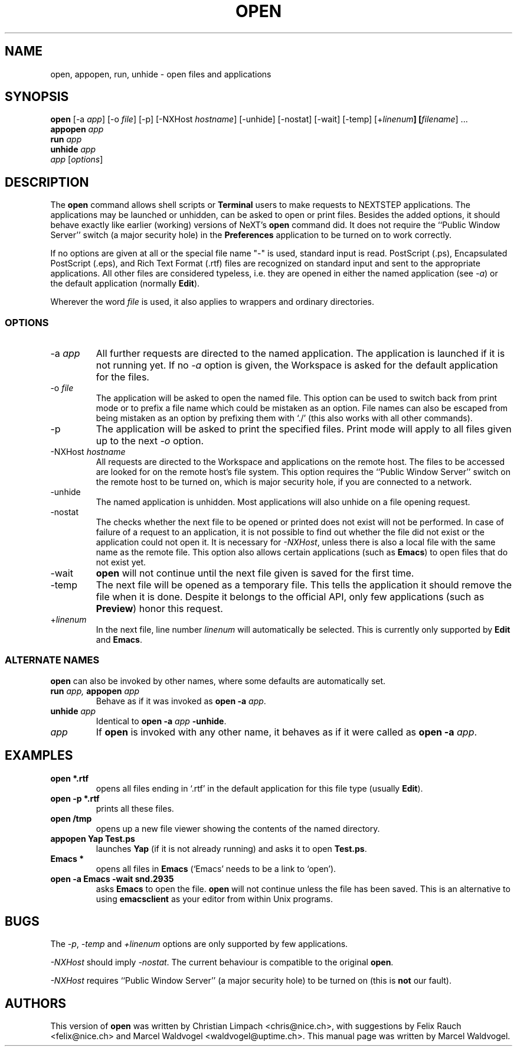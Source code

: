 .TH OPEN 1L "Local Commands" "" \" -*- nroff -*-
.SH NAME
open, appopen, run, unhide \- open files and applications
.SH SYNOPSIS
.\" -activate and -makeKey are not yet documented, since they are the
.\" same as -unhide for now.
.B open
[\-a \fIapp\fR] [\-o \fIfile\fR] [\-p] [\-NXHost \fIhostname\fR]
[\-unhide] [\-nostat] [\-wait] [\-temp] [+\fIlinenum\fB]
[\fIfilename\fR]
\&.\|.\|.
.br
.B appopen
.I app
.br
.B run
.I app
.br
.B unhide
.I app
.br
.I app
[\fIoptions\fR]
.SH DESCRIPTION
The
.B open
command allows shell scripts or
.B Terminal
users to make requests to
NEXTSTEP applications. The applications may be launched or unhidden,
can be asked to open or print files. Besides the added options, it
should behave exactly like earlier (working) versions of NeXT's
.B open
command did. It does not require the ``Public Window Server'' switch (a
major security hole) in the
.B Preferences
application to be turned on to work correctly.

If no options are given at all or the special file name "\-" is used,
standard input is read. PostScript (.ps), Encapsulated PostScript
(.eps), and Rich Text Format (.rtf) files are recognized on standard
input and sent to the appropriate applications. All other files are
considered typeless, i.e. they are opened in either the named
application (see \fI\-a\fR) or the default application (normally
\fBEdit\fR).

Wherever the word \fIfile\fR is used, it also applies to wrappers and
ordinary directories.
.SS OPTIONS
.TP
.RI "\-a" " app"
All further requests are directed to the named application. The
application is launched if it is not running yet. If no
.I \-a
option is given, the Workspace is asked for the default application
for the files.
.TP
.RI "\-o" " file"
The application will be asked to open the named file. This option can
be used to switch back from print mode or to prefix a file name which
could be mistaken as an option. File names can also be escaped from
being mistaken as an option by prefixing them with `./' (this also
works with all other commands).
.TP
.RI "\-p"
The application will be asked to print the specified files. Print mode
will apply to all files given up to the next
.I "\-o"
option.
.TP
.RI "\-NXHost" " hostname"
All requests are directed to the Workspace and applications on the
remote host. The files to be accessed are looked for on the remote
host's file system. This option requires the ``Public Window Server''
switch on the remote host to be turned on, which is major security
hole, if you are connected to a network.
.TP
.RI "\-unhide"
The named application is unhidden. Most applications will also unhide
on a file opening request.
.TP
.RI "\-nostat"
The checks whether the next file to be opened or printed does not
exist will not be performed. In case of failure of a request to an
application, it is not possible to find out whether the file did not
exist or the application could not open it. It is necessary for
.IR \-NXHost ,
unless there is also a local file with the same name as the remote
file. This option also allows certain applications (such as
.BR Emacs )
to open files that do not exist yet.
.TP
.RI "\-wait"
.B open
will not continue until the next file given is saved for the first time.
.TP
.RI "\-temp"
The next file will be opened as a temporary file. This tells the
application it should remove the file when it is done. Despite it
belongs to the official API, only few applications (such as
.BR Preview )
honor this request.
.TP
.RI "+" "linenum"
In the next file, line number
.I linenum
will automatically be selected. This is currently only supported by
.B Edit
and
.BR Emacs .
.SS ALTERNATE NAMES
.br
.B open
can also be invoked by other names, where some defaults are
automatically set.
.TP
.BI "run" " app," " appopen" " app"
Behave as if it was invoked as
.BI "open -a" " app" \fR.
.TP
.BI "unhide" " app"
Identical to
.BI "open -a" " app" " -unhide" \fR.
.TP
.I "app"
If
.B open
is invoked with any other name, it behaves as if it were called as
.BI "open -a" " app" \fR.
.SH EXAMPLES
.TP
.B "open *.rtf"
opens all files ending in `.rtf' in the default application for this
file type (usually
.BR Edit ).
.TP
.B "open -p *.rtf"
prints all these files.
.TP
.B "open /tmp"
opens up a new file viewer showing the contents of the named
directory.
.TP
.B "appopen Yap Test.ps"
launches
.B Yap
(if it is not already running) and asks it to open
.BR Test.ps .
.TP
.B "Emacs *"
opens all files in
.B Emacs
(`Emacs' needs to be a link to `open').
.TP
.B "open -a Emacs -wait snd.2935"
asks
.B Emacs
to open the file.
.B open
will not continue unless the file has been saved. This is an
alternative to using
.B emacsclient
as your editor from within Unix programs.
.SH BUGS
The
.IR \-p ", " \-temp
and
.I +linenum
options are only supported by few applications.

.I \-NXHost
should imply
.IR \-nostat .
The current behaviour is compatible to the original
.BR open .

.I \-NXHost
requires ``Public Window Server'' (a major security hole) to be turned
on (this is
.B not
our fault).
.\" *HINT, HINT*

.SH AUTHORS
This version of
.B open
was written by Christian Limpach <chris@nice.ch>, with suggestions by
Felix Rauch <felix@nice.ch> and Marcel Waldvogel
<waldvogel@uptime.ch>. This manual page was written by Marcel
Waldvogel.
